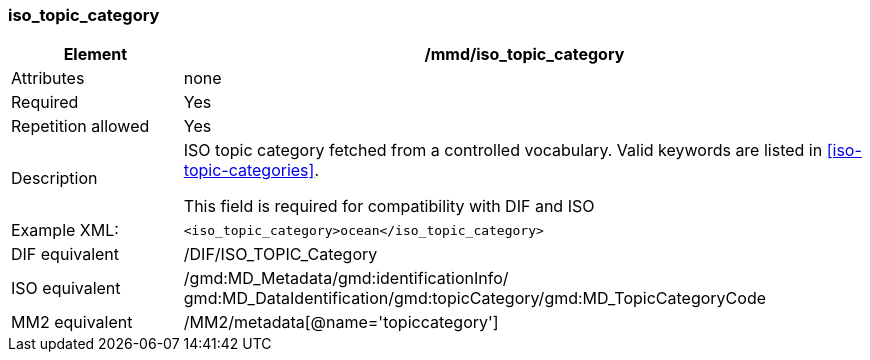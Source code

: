 [[iso_topic_category]]
=== iso_topic_category

[cols="2,8"]
|=======================================================================
|Element |/mmd/iso_topic_category

|Attributes |none

|Required |Yes

|Repetition allowed |Yes

|Description a|
ISO topic category fetched from a controlled vocabulary. Valid keywords
are listed in <<iso-topic-categories>>.

This field is required for compatibility with DIF and ISO

|Example XML: a|
----
<iso_topic_category>ocean</iso_topic_category>
----

|DIF equivalent |/DIF/ISO_TOPIC_Category

|ISO equivalent |/gmd:MD_Metadata/gmd:identificationInfo/
gmd:MD_DataIdentification/gmd:topicCategory/gmd:MD_TopicCategoryCode

|MM2 equivalent |/MM2/metadata[@name='topiccategory']

|=======================================================================
